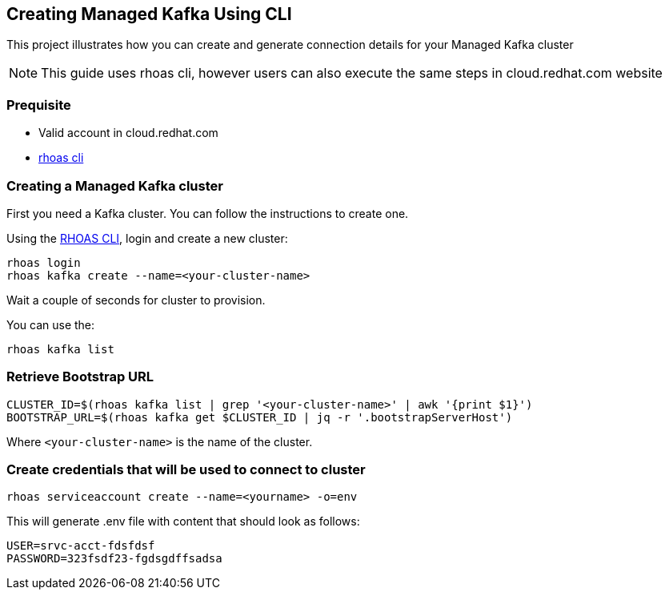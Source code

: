 == Creating Managed Kafka Using CLI

This project illustrates how you can create and generate connection 
details for your Managed Kafka cluster

NOTE: This guide uses rhoas cli, however users can also execute the same steps in cloud.redhat.com website


=== Prequisite

* Valid account in cloud.redhat.com
* https://github.com/bf2fc6cc711aee1a0c2a/cli/releases[rhoas cli]

=== Creating a Managed Kafka cluster

First you need a Kafka cluster. You can follow the instructions to
create one.

Using the https://github.com/bf2fc6cc711aee1a0c2a/cli/releases[RHOAS
CLI], login and create a new cluster:

[source,bash]
----
rhoas login
rhoas kafka create --name=<your-cluster-name>
----

Wait a couple of seconds for cluster to provision.

You can use the:

[source,bash]
----
rhoas kafka list
----

=== Retrieve Bootstrap URL

[source,bash]
----
CLUSTER_ID=$(rhoas kafka list | grep '<your-cluster-name>' | awk '{print $1}')
BOOTSTRAP_URL=$(rhoas kafka get $CLUSTER_ID | jq -r '.bootstrapServerHost')
----

Where `<your-cluster-name>` is the name of the cluster.

=== Create credentials that will be used to connect to cluster

----
rhoas serviceaccount create --name=<yourname> -o=env
----

This will generate .env file with content that should look as follows:
----
USER=srvc-acct-fdsfdsf
PASSWORD=323fsdf23-fgdsgdffsadsa
----